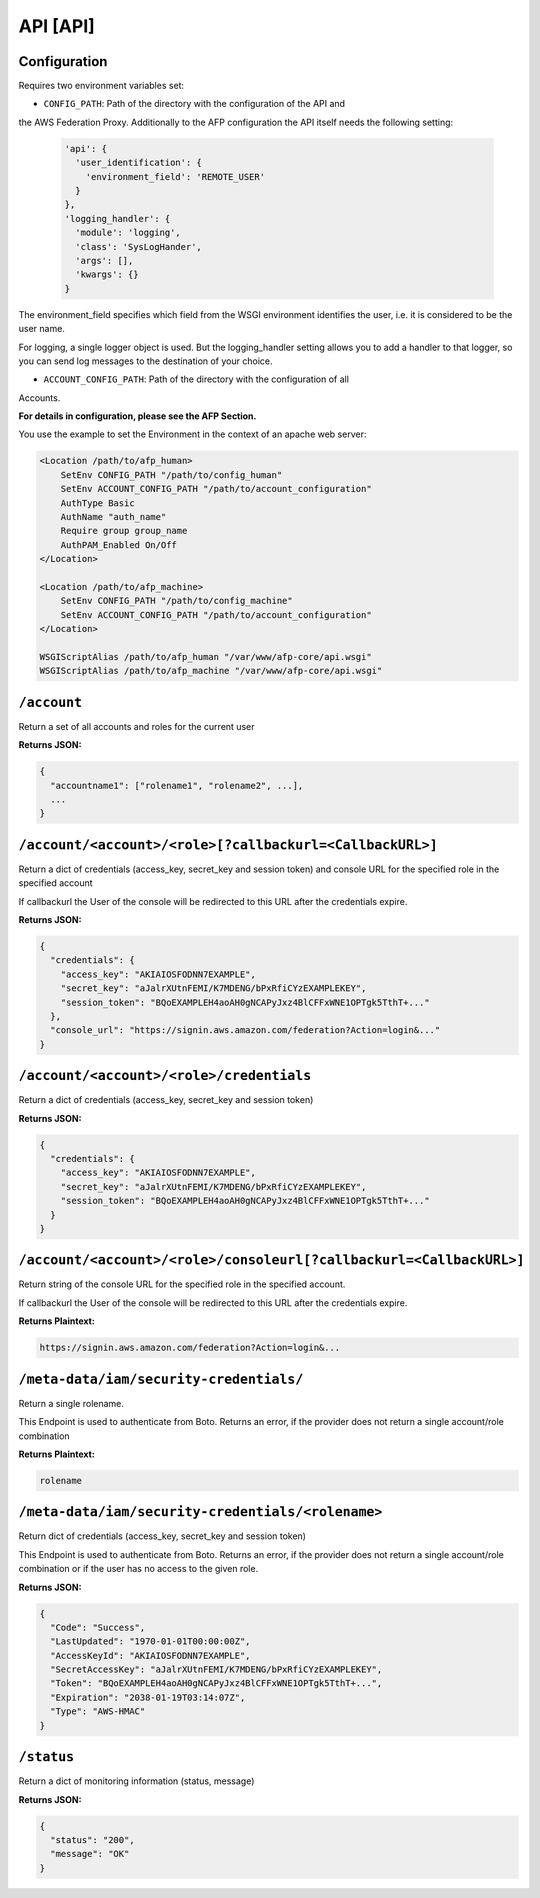 API [API]
=========
Configuration
-------------
Requires two environment variables set:

* ``CONFIG_PATH``: Path of the directory with the configuration of the API and
the AWS Federation Proxy. Additionally to the AFP configuration the API itself
needs the following setting:

  .. code-block:: yaml

    'api': {
      'user_identification': {
        'environment_field': 'REMOTE_USER'
      }
    },
    'logging_handler': {
      'module': 'logging',
      'class': 'SysLogHander',
      'args': [],
      'kwargs': {}
    }


The environment_field specifies which field from the WSGI environment identifies
the user, i.e. it is considered to be the user name.

For logging, a single logger object is used. But the logging_handler setting
allows you to add a handler to that logger, so you can send log messages to
the destination of your choice.

* ``ACCOUNT_CONFIG_PATH``: Path of the directory with the configuration of all
Accounts.

**For details in configuration, please see the AFP Section.**

You use the example to set the Environment in the context of an apache web
server:

.. code-block::

    <Location /path/to/afp_human>
        SetEnv CONFIG_PATH "/path/to/config_human"
        SetEnv ACCOUNT_CONFIG_PATH "/path/to/account_configuration"
        AuthType Basic
        AuthName "auth_name"
        Require group group_name
        AuthPAM_Enabled On/Off
    </Location>

    <Location /path/to/afp_machine>
        SetEnv CONFIG_PATH "/path/to/config_machine"
        SetEnv ACCOUNT_CONFIG_PATH "/path/to/account_configuration"
    </Location>

    WSGIScriptAlias /path/to/afp_human "/var/www/afp-core/api.wsgi"
    WSGIScriptAlias /path/to/afp_machine "/var/www/afp-core/api.wsgi"

``/account``
------------
Return a set of all accounts and roles for the current user

**Returns JSON:**

.. code-block:: json

  {
    "accountname1": ["rolename1", "rolename2", ...],
    ...
  }


``/account/<account>/<role>[?callbackurl=<CallbackURL>]``
----------------------------------------------------------
Return a dict of credentials (access_key, secret_key and session token) and
console URL for the specified role in the specified account

If callbackurl the User of the console will be redirected to this URL after the
credentials expire.

**Returns JSON:**

.. code-block:: json

  {
    "credentials": {
      "access_key": "AKIAIOSFODNN7EXAMPLE",
      "secret_key": "aJalrXUtnFEMI/K7MDENG/bPxRfiCYzEXAMPLEKEY",
      "session_token": "BQoEXAMPLEH4aoAH0gNCAPyJxz4BlCFFxWNE1OPTgk5TthT+..."
    },
    "console_url": "https://signin.aws.amazon.com/federation?Action=login&..."
  }

``/account/<account>/<role>/credentials``
-----------------------------------------
Return a dict of credentials (access_key, secret_key and session token)

**Returns JSON:**

.. code-block:: json

  {
    "credentials": {
      "access_key": "AKIAIOSFODNN7EXAMPLE",
      "secret_key": "aJalrXUtnFEMI/K7MDENG/bPxRfiCYzEXAMPLEKEY",
      "session_token": "BQoEXAMPLEH4aoAH0gNCAPyJxz4BlCFFxWNE1OPTgk5TthT+..."
    }
  }


``/account/<account>/<role>/consoleurl[?callbackurl=<CallbackURL>]``
--------------------------------------------------------------------
Return string of the console URL for the specified role in the specified
account.

If callbackurl the User of the console will be redirected to this URL after the
credentials expire.

**Returns Plaintext:**

.. code-block::

  https://signin.aws.amazon.com/federation?Action=login&...

``/meta-data/iam/security-credentials/``
----------------------------------------
Return a single rolename.

This Endpoint is used to authenticate from Boto. Returns an error,
if the provider does not return a single account/role combination

**Returns Plaintext:**

.. code-block::

    rolename

``/meta-data/iam/security-credentials/<rolename>``
--------------------------------------------------
Return dict of credentials (access_key, secret_key and session token)

This Endpoint is used to authenticate from Boto. Returns an error,
if the provider does not return a single account/role combination
or if the user has no access to the given role.

**Returns JSON:**

.. code-block:: json

    {
      "Code": "Success",
      "LastUpdated": "1970-01-01T00:00:00Z",
      "AccessKeyId": "AKIAIOSFODNN7EXAMPLE",
      "SecretAccessKey": "aJalrXUtnFEMI/K7MDENG/bPxRfiCYzEXAMPLEKEY",
      "Token": "BQoEXAMPLEH4aoAH0gNCAPyJxz4BlCFFxWNE1OPTgk5TthT+...",
      "Expiration": "2038-01-19T03:14:07Z",
      "Type": "AWS-HMAC"
    }

``/status``
-----------
Return a dict of monitoring information (status, message)

**Returns JSON:**

.. code-block:: json

  {
    "status": "200",
    "message": "OK"
  }
